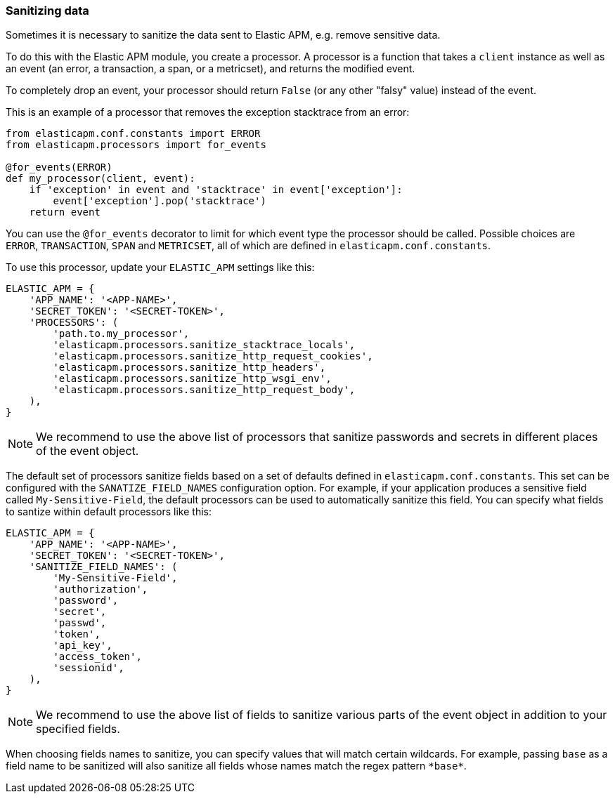 [[sanitizing-data]]
=== Sanitizing data

Sometimes it is necessary to sanitize the data sent to Elastic APM,
e.g. remove sensitive data.

To do this with the Elastic APM module, you create a processor.
A processor is a function that takes a `client` instance as well as an event (an error, a transaction, a span, or a metricset),
and returns the modified event.

To completely drop an event, your processor should return `False` (or any other "falsy" value) instead of the event.

This is an example of a processor that removes the exception stacktrace from an error:

[source,python]
----
from elasticapm.conf.constants import ERROR
from elasticapm.processors import for_events

@for_events(ERROR)
def my_processor(client, event):
    if 'exception' in event and 'stacktrace' in event['exception']:
        event['exception'].pop('stacktrace')
    return event
----

You can use the `@for_events` decorator to limit for which event type the processor should be called.
Possible choices are `ERROR`, `TRANSACTION`, `SPAN` and `METRICSET`,
all of which are defined in `elasticapm.conf.constants`.

To use this processor, update your `ELASTIC_APM` settings like this:

[source,python]
----
ELASTIC_APM = {
    'APP_NAME': '<APP-NAME>',
    'SECRET_TOKEN': '<SECRET-TOKEN>',
    'PROCESSORS': (
        'path.to.my_processor',
        'elasticapm.processors.sanitize_stacktrace_locals',
        'elasticapm.processors.sanitize_http_request_cookies',
        'elasticapm.processors.sanitize_http_headers',
        'elasticapm.processors.sanitize_http_wsgi_env',
        'elasticapm.processors.sanitize_http_request_body',
    ),
}
----

NOTE: We recommend to use the above list of processors that sanitize passwords and secrets in different places of the event object.

The default set of processors sanitize fields based on a set of defaults defined in `elasticapm.conf.constants`. This set can be configured with the `SANATIZE_FIELD_NAMES` configuration option. For example, if your application produces a sensitive field called `My-Sensitive-Field`, the default processors can be used to automatically sanitize this field. You can specify what fields to santize within default processors like this:

[source,python]
----
ELASTIC_APM = {
    'APP_NAME': '<APP-NAME>',
    'SECRET_TOKEN': '<SECRET-TOKEN>',
    'SANITIZE_FIELD_NAMES': (
        'My-Sensitive-Field',
        'authorization',
        'password',
        'secret',
        'passwd',
        'token',
        'api_key',
        'access_token',
        'sessionid',
    ),
}
----

NOTE: We recommend to use the above list of fields to sanitize various parts of the event object in addition to your specified fields.

When choosing fields names to sanitize, you can specify values that will match certain wildcards. For example, passing `base` as a field name to be sanitized will also sanitize all fields whose names match the regex pattern `\*base*`.
